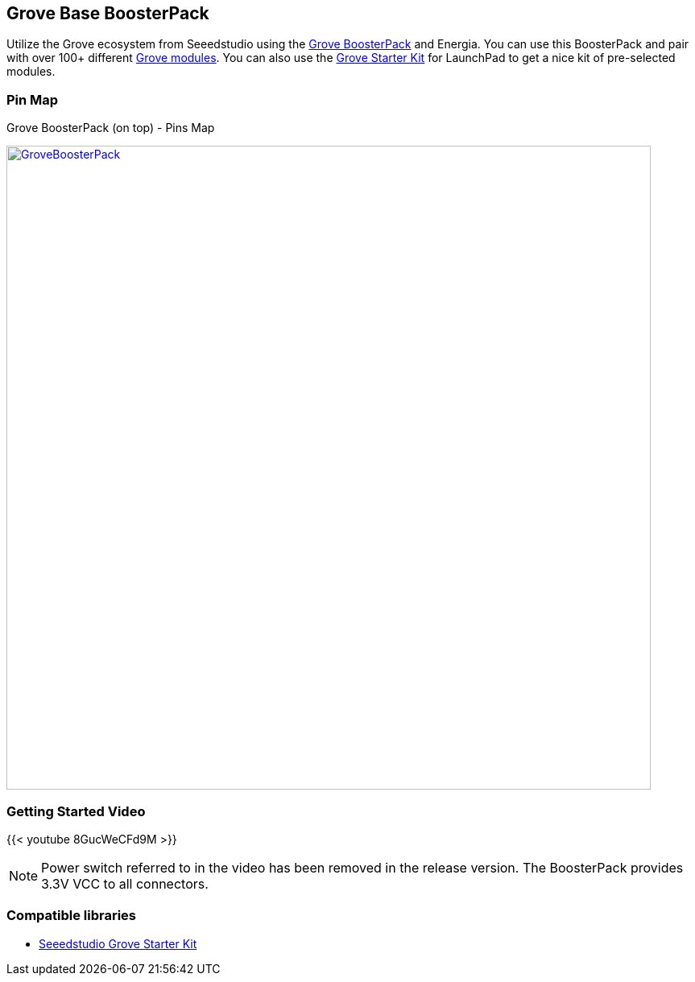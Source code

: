 == Grove Base BoosterPack
Utilize the Grove ecosystem from Seeedstudio using the https://www.seeedstudio.com/Grove-Base-BoosterPack-p-2177.html[Grove BoosterPack] and Energia. You can use this BoosterPack and pair with over 100+ different https://www.seeedstudio.com/category/Grove-c-1003.html[Grove modules]. You can also use the https://www.seeedstudio.com/Grove-Starter-Kit-for-LaunchPad-p-2178.html[Grove Starter Kit] for LaunchPad to get a nice kit of pre-selected modules.

=== Pin Map
Grove BoosterPack (on top) - Pins Map

[caption="Figure 1: ",link=../img/GroveBoosterPack.jpg]
image::../img/GroveBoosterPack.jpg[GroveBoosterPack,800]


=== Getting Started Video

{{< youtube 8GucWeCFd9M >}} +

:icons: font
NOTE: Power switch referred to in the video has been removed in the release version. The BoosterPack provides 3.3V VCC to all connectors.

=== Compatible libraries
* https://github.com/Seeed-Studio/LaunchPad_Kit[Seeedstudio Grove Starter Kit]
